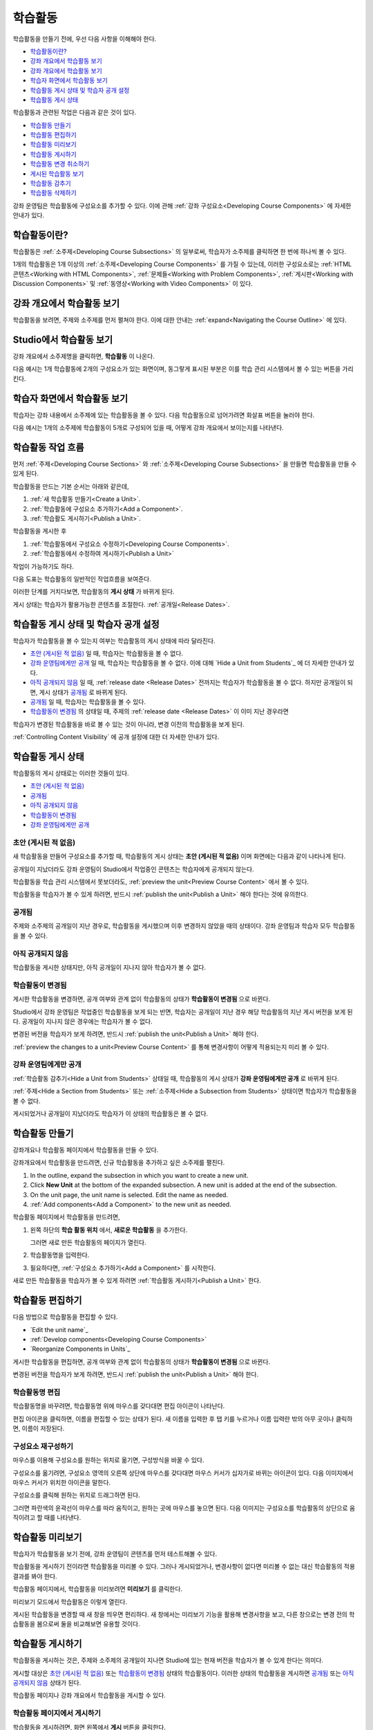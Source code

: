 .. _Developing Course Units:

###################################
학습활동
###################################

학습활동을 만들기 전에, 우선 다음 사항을 이해해야 한다.

* `학습활동이란?`_
* `강좌 개요에서 학습활동 보기`_
* `강좌 개요에서 학습활동 보기`_
* `학습자 화면에서 학습활동 보기`_
* `학습활동 게시 상태 및 학습자 공개 설정`_
* `학습활동 게시 상태`_

학습활동과 관련된 작업은 다음과 같은 것이 있다.

* `학습활동 만들기`_
* `학습활동 편집하기`_
* `학습활동 미리보기`_
* `학습활동 게시하기`_
* `학습활동 변경 취소하기`_
* `게시된 학습활동 보기`_
* `학습활동 감추기`_
* `학습활동 삭제하기`_

강좌 운영팀은 학습활동에 구성요소를 추가할 수 있다. 
이에 관해 :ref:`강좌 구성요소<Developing Course
Components>` 에 자세한 안내가 있다. 

.. _학습활동이란?:

****************************
학습활동이란?
****************************

학습활동은 :ref:`소주제<Developing Course Subsections>` 의 일부로써, 
학습자가 소주제를 클릭하면 한 번에 하나씩 볼 수 있다. 

1개의 학습활동은 1개 이상의 :ref:`소주제<Developing Course Components>` 를 가질 수 있는데, 이러한 구성요소로는 :ref:`HTML 콘텐츠<Working with HTML Components>`,
:ref:`문제들<Working with Problem Components>`, :ref:`게시판<Working with Discussion Components>` 및 
:ref:`동영상<Working with Video Components>` 이 있다.

.. _강좌 개요에서 학습활동 보기:

****************************
강좌 개요에서 학습활동 보기
****************************

학습활동을 보려면, 주제와 소주제를 먼저 펼쳐야 한다. 이에 대한 안내는 :ref:`expand<Navigating the Course Outline>` 에 있다.

.. image:: ../../../shared/building_and_running_chapters/Images/outline-callouts.png
 :alt: An outline with callouts for sections, subsections, and units

.. _Studio에서 학습활동 보기:

****************************
Studio에서 학습활동 보기
****************************

강좌 개요에서 소주제명을 클릭하면, **학습활동** 이 나온다.

다음 예시는 1개 학습활동에 2개의 구성요소가 있는 화면이며, 동그랗게 표시된 부분은 이를 학습 관리 시스템에서 볼 수 있는 버튼을 가리킨다.

.. image:: ../../../shared/building_and_running_chapters/Images/unit-page.png
 :alt: The Unit page

.. _학습자 화면에서 학습활동 보기:

****************************
학습자 화면에서 학습활동 보기
****************************

학습자는 강좌 내용에서 소주제에 있는 학습활동을 볼 수 있다. 다음 학습활동으로 넘어가려면 화살표 버튼을 눌러야 한다.

다음 예시는 1개의 소주제에 학습활동이 5개로 구성되어 있을 때, 어떻게 강좌 개요에서 보이는지를 나타낸다.

.. image:: ../../../shared/building_and_running_chapters/Images/Units_LMS.png
 :alt: Image of units from the student's point of view

.. _학습활동 작업 흐름:

************************************************
학습활동 작업 흐름
************************************************

먼저 :ref:`주제<Developing Course Sections>` 와 :ref:`소주제<Developing Course Subsections>` 을 만들면
학습활동을 만들 수 있게 된다.

학습활동을 만드는 기본 순서는 아래와 같은데,

#. :ref:`새 학습활동 만들기<Create a Unit>`.
#. :ref:`학습활동에 구성요소 추가하기<Add a Component>`.
#. :ref:`학습활도 게시하기<Publish a Unit>`.
   
학습활동을 게시한 후 

#. :ref:`학습활동에서 구성요소 수정하기<Developing Course Components>`.
#. :ref:`학습활동에서 수정하여 게시하기<Publish a Unit>`

작업이 가능하기도 하다.
   
다음 도표는 학습활동의 일반적인 작업흐름을 보여준다. 

.. image:: ../../../shared/building_and_running_chapters/Images/workflow-create-unit.png
 :alt: Diagram of the unit development workflow
   

이러한 단계를 거치다보면, 학습활동의 **게시 상태** 가 바뀌게 된다.

게시 상태는 학습자가 활용가능한 콘텐츠를 조절한다. :ref:`공개일<Release Dates>`. 

.. _학습활동 게시 상태 및 학습자 공개 설정:

*************************************************
학습활동 게시 상태 및 학습자 공개 설정
*************************************************

학습자가 학습활동을 볼 수 있는지 여부는 학습활동의 게시 상태에 따라 달라진다. 

* `초안 (게시된 적 없음)`_ 일 때, 학습자는 학습활동을 볼 수 없다. 

* `강좌 운영팀에게만 공개`_ 일 때, 학습자는 학습활동을 볼 수 없다. 이에 대해 `Hide a Unit from Students`_ 에 더 자세한 안내가 있다. 

* `아직 공개되지 않음`_  일 때, :ref:`release date <Release Dates>` 전까지는 학습자가 학습활동을 볼 수 없다. 하지만 공개일이 되면, 게시 상태가 `공개됨`_ 로 바뀌게 된다.

* `공개됨`_ 일 때, 학습자는 학습활동을 볼 수 있다.
  
* `학습활동이 변경됨`_ 의 상태일 때, 주제의 :ref:`release date <Release Dates>` 이 이미 지난 경우라면 
학습자가 변경된 학습활동을 바로 볼 수 있는 것이 아니라, 변경 이전의 학습활동을 보게 된다.

:ref:`Controlling Content Visibility` 에 공개 설정에 대한 더 자세한 안내가 있다.

.. _학습활동 게시 상태:

************************************************
학습활동 게시 상태
************************************************ 

학습활동의 게시 상태로는 이러한 것들이 있다.

* `초안 (게시된 적 없음)`_
* `공개됨`_ 
* `아직 공개되지 않음`_ 
* `학습활동이 변경됨`_
* `강좌 운영팀에게만 공개`_

.. _초안 (게시된 적 없음):

========================
초안 (게시된 적 없음)
========================

새 학습활동을 만들어 구성요소를 추가할 때, 학습활동의 게시 상태는 **초안 (게시된 적 없음)** 이며 화면에는 다음과 같이 나타나게 된다.

.. image:: ../../../shared/building_and_running_chapters/Images/unit-never-published.png
 :alt: Status panel of a unit that has never been published

공개일이 지났더라도 강좌 운영팀이 Studio에서 작업중인 콘텐츠는 학습자에게 공개되지 않는다.

학습활동을 학습 관리 시스템에서 못보더라도, :ref:`preview the
unit<Preview Course Content>` 에서 볼 수 있다.

학습활동을 학습자가 볼 수 있게 하려면, 반드시 :ref:`publish the unit<Publish a Unit>` 해야 한다는 것에 유의한다.

.. _공개됨:

====================
공개됨
====================

주제와 소주제의 공개일이 지난 경우로, 학습활동을 게시했으며 이후 변경하지 않았을 때의 상태이다.
강좌 운영팀과 학습자 모두 학습활동을 볼 수 있다.

.. image:: ../../../shared/building_and_running_chapters/Images/unit-published.png
 :alt: Status panel of a unit that is published

.. _아직 공개되지 않음:

====================================
아직 공개되지 않음
====================================

학습활동을 게시한 상태지만, 아직 공개일이 지나지 않아 학습자가 볼 수 없다. 

.. image:: ../../../shared/building_and_running_chapters/Images/unit-published_unreleased.png
 :alt: Status panel of a unit that is published but not released

.. _Draft (Unpublished Changes):

===========================
학습활동이 변경됨
=========================== 

게시한 학습활동을 변경하면, 공개 여부와 관계 없이 학습활동의 상태가 
**학습활동이 변경됨** 으로 바뀐다.

.. image:: ../../../shared/building_and_running_chapters/Images/unit-pending-changes.png
 :alt: Status panel of a unit that has pending changes

Studio에서 강좌 운영팀은 작업중인 학습활동을 보게 되는 반면, 학습자는 공개일이 지난 경우 해당 학습활동의 지난 게시 버전을
보게 된다. 공개일이 지나지 않은 경우에는 학습자가 볼 수 없다. 

변경된 버전을 학습자가 보게 하려면, 반드시 
:ref:`publish the unit<Publish a Unit>` 해야 한다.


:ref:`preview the changes to a unit<Preview Course Content>` 를 통해
변경사항이 어떻게 적용되는지 미리 볼 수 있다.

.. _Visible to Staff Only:

===========================
강좌 운영팀에게만 공개
===========================

:ref:`학습활동 감추기<Hide a Unit from Students>` 상태일 때, 학습활동의 게시 상태가 **강좌 운영팀에게만 공개** 로 바뀌게 된다.

:ref:`주제<Hide a Section from Students>` 또는 :ref:`소주제<Hide a
Subsection from Students>` 상태이면 학습자가 학습활동을 볼 수 없다.

게시되었거나 공개일이 지났더라도 학습자가 이 상태의 학습활동은 볼 수 없다.

.. image:: ../../../shared/building_and_running_chapters/Images/unit-unpublished.png
 :alt: Status panel of a unit that has pending changes

.. _학습활동 만들기:

****************************
학습활동 만들기
****************************

강좌개요나 학습활동 페이지에서 학습활동을 만들 수 있다.

강좌개요에서 학습활동을 만드려면, 신규 학습활동을 추가하고 싶은 소주제를 펼친다.

#. In the outline, expand the subsection in which you want to create a new
   unit.
#. Click **New Unit** at the bottom of the expanded subsection. A new
   unit is added at the end of the subsection.
#. On the unit page, the unit name is selected. Edit the name as needed.
#. :ref:`Add components<Add a Component>` to the new unit as needed.

학습활동 페이지에서 학습활동을 만드려면,

#. 왼쪽 하단의 **학습 활동 위치** 에서, **새로운 학습활동** 을 추가한다.

   .. image:: ../../../shared/building_and_running_chapters/Images/unit_location.png
    :alt: The Unit Location panel in the Unit page

   그러면 새로 만든 학습활동의 페이지가 열린다.

#. 학습활동명을 입력한다. 

#. 필요하다면, :ref:`구성요소 추가하기<Add a Component>` 를 시작한다.

새로 만든 학습활동을 학습자가 볼 수 있게 하려면 :ref:`학습활동 게시하기<Publish a Unit>` 한다.


.. _학습활동 편집하기:

**************
학습활동 편집하기
**************

다음 방법으로 학습활동을 편집할 수 있다.

* `Edit the unit name`_
* :ref:`Develop components<Developing Course Components>`
* `Reorganize Components in Units`_

게시한 학습활동을 편집하면, 공개 여부와 관계 없이 학습활동의 상태가 
**학습활동이 변경됨** 으로 바뀐다.

변경된 버전을 학습자가 보게 하려면, 반드시 
:ref:`publish the unit<Publish a Unit>` 해야 한다.

==============================
학습활동명 편집
==============================

학습활동명을 바꾸려면, 학습활동명 위에 마우스를 갖다대면 편집 아이콘이 나타난다.

.. image:: ../../../shared/building_and_running_chapters/Images/unit-edit-icon.png
  :alt: The Edit Unit Name icon

편집 아이콘을 클릭하면, 이름을 편집할 수 있는 상태가 된다.
새 이름을 입력한 후 탭 키를 누르거나 이름 입력란 밖의 아무 곳이나 클릭하면, 이름이 저장된다.

==============================
구성요소 재구성하기
==============================

마우스를 이용해 구성요소를 원하는 위치로 옮기면, 구성방식을 바꿀 수 있다.

구성요소를 옮기려면, 구성요소 영역의 오른쪽 상단에 마우스를 갖다대면 마우스 커서가 십자가로 바뀌는 아이콘이 있다.
다음 이미지에서 마우스 커서가 위치한 아이콘을 말한다.

.. image:: ../../../shared/building_and_running_chapters/Images/unit-drag-selected.png
  :alt: A discussion component selected to drag it

구성요소를 클릭해 원하는 위치로 드래그하면 된다.

그러면 파란색의 윤곽선이 마우스를 따라 움직이고, 원하는 곳에 마우스를 놓으면 된다.
다음 이미지는 구성요소를 학습활동의 상단으로 움직이려고 할 때를 나타낸다.

.. image:: ../../../shared/building_and_running_chapters/Images/unit-drag-moved.png
 :alt: A component being dragged to a new location  

.. _학습활동 미리보기:

****************************
학습활동 미리보기
****************************

학습자가 학습활동을 보기 전에, 강좌 운영팀이 콘텐츠를 먼저 테스트해볼 수 있다.

학습활동을 게시하기 전이라면 학습활동을 미리볼 수 있다. 그러나 게시되었거나, 변경사항이 없다면 미리볼 수 없는 대신 학습활동의 적용 결과를 봐야 한다.

학습활동 페이지에서, 학습활동을 미리보려면 **미리보기** 를 클릭한다.

.. image:: ../../../shared/building_and_running_chapters/Images/preview_changes.png
 :alt: The Unit page with Preview Changes button circled

미리보기 모드에서 학습활동은 이렇게 열린다.

.. image:: ../../../shared/building_and_running_chapters/Images/preview_mode.png
 :alt: The unit in preview mode

게시된 학습활동을 변경할 때 새 창을 띄우면 편리하다.
새 창에서는 미리보기 기능을 활용해 변경사항을 보고, 다른 창으로는 변경 전의 학습활동을 봄으로써 둘을 비교해보면 유용할 것이다.

.. _학습활동 게시하기:

****************************
학습활동 게시하기
****************************

학습활동을 게시하는 것은, 주제와 소주제의 공개일이 지나면 Studio에 있는 현재 버전을 학습자가 볼 수 있게 한다는 의미다.

게시할 대상은 `초안 (게시된 적 없음)`_ 또는 `학습활동이 변경됨`_ 상태의 학습활동이다. 이러한 상태의 학습활동을 게시하면 `공개됨`_ 또는 `아직 공개되지 않음`_  상태가 된다.

학습활동 페이지나 강좌 개요에서 학습활동을 게시할 수 있다.

=======================================
학습활동 페이지에서 게시하기
=======================================

학습활동을 게시하려면, 화면 왼쪽에서 **게시** 버튼을 클릭한다.

.. image:: ../../../shared/building_and_running_chapters/Images/unit-publish-button.png
 :alt: Unit status panel with Publish button circled

=======================================
강좌 개요에서 학습활동 게시하기
=======================================

강좌개요에서 학습활동을 게시하려면, 학습활동 영역에서 게시 아이콘을 클릭한다.

.. image:: ../../../shared/building_and_running_chapters/Images/outline-publish-icon-unit.png
 :alt: Publishing icon for a unit

.. 참고:: 
게시 아이콘은 새로 추가되거나 변경된 콘텐츠가 있을 때에만 나타난다. 

.. _학습활동 변경 취소하기:

****************************
학습활동 변경 취소하기
****************************

게시된 학습활동을 변경하면 변경사항이 Studio에 저장된다. 그러나 게시하지 않는 한, 학습자가 이를 볼 수는 없다.

그런데, 이러한 변경을 취소해서 Studio에 가장 최근에 게시된 학습활동이 나오도록 할 수 있다. 

이를 원한다면, **변경 취소하기** 를 클릭하면 된다.

.. image:: ../../../shared/building_and_running_chapters/Images/unit-discard-changes.png
 :alt: Unit status panel with Discard Changes circled

.. 주의::
학습활동 변경을 취소하면, 변경사항이 영구적으로 삭제된다. 삭제된 변경사항을 되돌릴 수 없음에 주의한다.

.. _게시된 학습활동 보기 :

****************************
게시된 학습활동 보기 
****************************

가장 최근에 학습 관리 시스템에 게시된 학습활동을 보려면, 
**적용 결과 보기** 를 클릭한다.

.. image:: ../../../shared/building_and_running_chapters/Images/unit_view_live_button.png
 :alt: Unit page with View Published Version button circled

그러면 학습 관리 시스템에서 학습활동을 볼 수 있다. 이를 위해 학습 관리 시스템에서 다시 로그인해야 할 수 있다.

`학습활동이 변경됨`_ 상태의 학습활동은 게시해야만 학습 관리 시스템에서 볼 수 있다.

학습활동의 상태가 `초안 (게시된 적 없음)`_ 인 경우,  **적용 결과 보기** 버튼이 활성화되지 않는다.

.. _학습활동 감추기:

****************************
학습활동 감추기
****************************

주제와 소주제의 공개일과 학습활동의 공개 상태와 관계 없이, 소주제 내부의 전체 콘텐츠를 감출 수 있다.

:ref:`Controlling Content Visibility` 에 더 자세한 안내가 있다.

강좌 개요나 학습활동 페이지에서 학습활동을 감출 수 있다. 

=======================================
학습활동 페이지에서 학습활동을 감추기
=======================================

**학습자에게 감추기** 의 체크박스를 클릭한다.

.. image:: ../../../shared/building_and_running_chapters/Images/unit-hide.png
 :alt: Unit status panel with Hide from Students checked

:ref:`Controlling Content Visibility` 에 더 자세한 안내가 있다.

=======================================
강좌개요 페이지에서 학습활동을 감추기
=======================================

#. 학습활동 영역에서 설정 아이콘을 클릭한다.
   
   .. image:: ../../../shared/building_and_running_chapters/Images/outline-unit-settings.png
    :alt: The unit settings icon circled

   The **Settings** dialog box opens.

#. **학습자에게 감추기** 의 체크박스를 클릭한다.

   .. image:: ../../../shared/building_and_running_chapters/Images/outline-unit-settings-dialog.png
    :alt: The unit hide from students setting

#. **저장** 을 클릭한다.

=======================================
감추었던 학습활동 공개하기
=======================================

감췄던 학습활동을 학습자에게 공개하기 전에, 다음 사항을 주의해야 한다.

* 이전에 게시 상태였던 학습활동은, 체크박스를 해제하면 바로 콘텐츠가 학습자에게 공개된다.
감춰진 동안 학습활동에 변경사항이 있다면, 변경된 학습활동이 게시된다.
 
* 이전에 감췄던 주제나 소주제를 학습자에게 공개한다해서, 게시한 적이 없는 학습활동까지 *게시되는 것은 아니다.* 
게시중이었던 학습활동이라면, 마지막으로 게시했던 학습활동이 공개된다. 

감추었던 학습활동을 공개하려면, 학습활동 영역에서 설정 아이콘을 클릭한 후, **학습자에게 감추기** 의 체크박스를 해제한다.

그러면 공개 여부를 다시 확인하는 대화상자가 뜰 것이다.

.. _학습활동 삭제하기:

********************************
학습활동 삭제하기
********************************

강좌개요에서 학습활동을 삭제할 수 있다.

학습활동을 삭제하면, 학습활동에 포함된 모든 구성요소들이 삭제된다는 것에 유의해야 한다.

.. 주의::  
 삭제 후에는 콘텐츠를 복구할 수 없다. 나중에 필요할 수도 있다고 생각되는 콘텐츠는 삭제하지 말고, 
 비공개 주제에 옮겨두는 것을 권장한다. 

학습활동을 삭제하려면:

#. 삭제하고 싶은 학습활동 영역에서 삭제 아이콘을 클릭한다.

.. image:: ../../../shared/building_and_running_chapters/Images/section-delete.png
 :alt: The section with Delete icon circled

2. 삭제를 확인하는 대화상자가 뜨면, **네, 학습활동을 삭제합니다.** 를 클릭한다.
